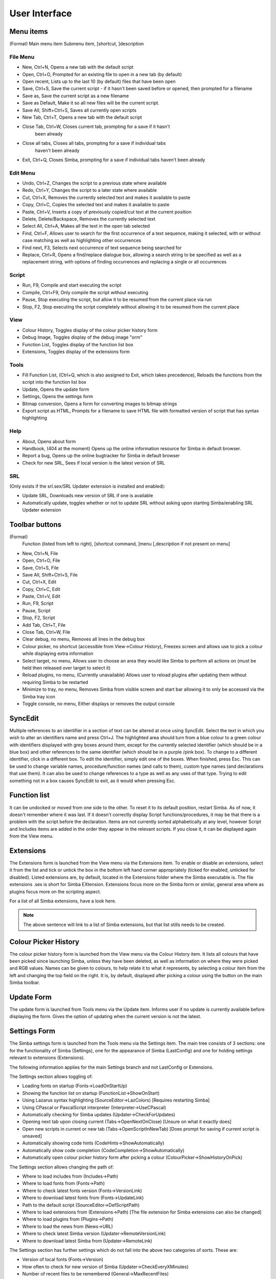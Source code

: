 User Interface
==============

Menu items
----------
(Format)
Main menu item Submenu item, [shortcut, ]description

File Menu
~~~~~~~~~

*   New, Ctrl+N, Opens a new tab with the default script

*   Open, Ctrl+O, Prompted for an existing file to open in a new tab 
    (by default)

*   Open recent, Lists up to the last 10 (by default) files that have been open

*   Save, Ctrl+S, Save the current script - if it hasn't been saved before
    or opened, then prompted for a filename

*   Save as, Save the current script as a new filename

*   Save as Default, Make it so all new files will be the current script.

*   Save All, Shift+Ctrl+S, Saves all currently open scripts

*   New Tab, Ctrl+T, Opens a new tab with the default script

*   Close Tab, Ctrl+W, Closes current tab, prompting for a save if it hasn't
      been already

*   Close all tabs, Closes all tabs, prompting for a save if individual tabs
      haven't been already

*   Exit, Ctrl+Q, Closes Simba, prompting for a save if individual tabs
    haven't been already

Edit Menu
~~~~~~~~~

*   Undo, Ctrl+Z, Changes the script to a previous state where available

*   Redo, Ctrl+Y, Changes the script to a later state where available

*   Cut, Ctrl+X, Removes the currently selected text and makes it 
    available to paste

*   Copy, Ctrl+C, Copies the selected text and makes it available to paste

*   Paste, Ctrl+V, Inserts a copy of previously copied/cut text at 
    the current position

*   Delete, Delete/Backspace, Removes the currently selected text

*   Select All, Ctrl+A, Makes all the text in the open tab selected

*   Find, Ctrl+F, Allows user to search for the first occurrence of a text 
    sequence, making it selected, with or without case matching as well 
    as highlighting other occurrences

*   Find next, F3, Selects next occurrence of text sequence being searched for

*   Replace, Ctrl+R, Opens a find/replace dialogue box, allowing a 
    search string to be specified as well as a replacement string, 
    with options of finding occurrences and replacing a single or all
    occurrences

Script
~~~~~~
*   Run, F9, Compile and start executing the script

*   Compile, Ctrl+F9, Only compile the script without executing

*   Pause, Stop executing the script, but allow it to be resumed 
    from the current place via run

*   Stop, F2, Stop executing the script completely without allowing it 
    to be resumed from the current place


View
~~~~

*   Colour History, Toggles display of the colour picker history form

*   Debug Image, Toggles display of the debug image "orm"

*   Function List, Toggles display of the function list box

*   Extensions, Toggles display of the extensions form


Tools
~~~~~

*   Fill Function List, (Ctrl+Q, which is also assigned to Exit, 
    which takes precedence), Reloads the functions from the script into 
    the function list box

*   Update, Opens the update form

*   Settings, Opens the settings form

*   Bitmap conversion, Opens a form for converting images to bitmap strings

*   Export script as HTML, Prompts for a filename to save HTML file with 
    formatted version of script that has syntax highlighting


Help
~~~~

*   About, Opens about form

*   Handbook, (404 at the moment) Opens up the online
    information resource for Simba in default browser.

*   Report a bug, Opens up the online bugtracker for Simba in default browser

*   Check for new SRL, Sees if local version is the latest version of SRL

SRL 
~~~

(Only exists if the srl.sex/SRL Updater extension is installed and enabled):

*   Update SRL, Downloads new version of SRL if one is available

*   Automatically update, toggles whether or not to update SRL without asking 
    upon starting Simba/enabling SRL Updater extension


Toolbar buttons
----------------
(Format)
  Function (listed from left to right), [shortcut command, ]menu 
  [,description if not present on menu]

*   New, Ctrl+N, File

*   Open, Ctrl+O, File

*   Save, Ctrl+S, File

*   Save All, Shift+Ctrl+S, File

*   Cut, Ctrl+X, Edit

*   Copy, Ctrl+C, Edit

*   Paste, Ctrl+V, Edit

*   Run, F9, Script

*   Pause, Script

*   Stop, F2, Script

*   Add Tab, Ctrl+T, File

*   Close Tab, Ctrl+W, File

*   Clear debug, no menu, Removes all lines in the debug box

*   Colour picker, no shortcut (accessible from View->Colour History), 
    Freezes screen and allows use to pick a colour while displaying extra 
    information

*   Select target, no menu, Allows user to choose an area they would 
    like Simba to perform all actions on (must be held then released over 
    target to select it)

*   Reload plugins, no menu, (Currently unavailable) Allows user to 
    reload plugins after updating them without requiring Simba to be restarted

*   Minimize to tray, no menu, Removes Simba from visible screen and start 
    bar allowing it to only be accessed via the Simba tray icon

*   Toggle console, no menu, Either displays or removes the output console


SyncEdit
--------

Multiple references to an identifier in a section of text can be altered 
at once using SyncEdit.
Select the text in which you wish to alter an identifiers name and press 
Ctrl+J. The highlighted area should turn from a blue colour to a green 
colour with identifiers displayed with grey boxes around them, 
except for the currently selected identifier (which should be in a blue box) 
and other references to the same identifier (which should be in a purple
/pink box). To change to a different identifier, click in a different box.
To edit the identifier, simply edit one of the boxes. When finished, press Esc.
This can be used to change variable names, procedure/function names
(and calls to them), custom type names (and declarations that use them). 
It can also be used to change references to a type as well as any uses of 
that type.
Trying to edit something not in a box causes SyncEdit to exit, 
as it would when pressing Esc.

Function list
-------------

It can be undocked or moved from one side to the other.
To reset it to its default position, restart Simba.
As of now, it doesn't remember where it was last.
If it doesn't correctly display Script functions/procedures,
it may be that there is a problem with the script before the declaration.
Items are not currently sorted alphabetically at any level, 
however Script and Includes items are added in the order they 
appear in the relevant scripts.
If you close it, it can be displayed again from the View menu.

Extensions
----------

The Extensions form is launched from the View menu via the Extensions item.
To enable or disable an extensions, select it from the list and tick or 
untick the box in the bottom left hand corner appropriately 
(ticked for enabled, unticked for disabled).
Listed extensions are, by default, located in the Extensions folder where 
the Simba executable is.
The file extensions .sex is short for Simba EXtension.
Extensions focus more on the Simba form or similar, general area where as 
plugins focus more on the scripting aspect.

For a list of all Simba extensions, have a look here.

.. note::
    The above sentence will link to a list of Simba extensions, but that list
    stills needs to be created.

Colour Picker History
---------------------

The colour picker history form is launched from the View menu via the 
Colour History item.
It lists all colours that have been picked since launching Simba, 
unless they have been deleted, as well as information on where they 
were picked and RGB values.
Names can be given to colours, to help relate it to what it represents,
by selecting a colour item from the left and changing the top field on 
the right.
It is, by default, displayed after picking a colour using the button on the main Simba toolbar.

Update Form
-----------

The update form is launched from Tools menu via the Update item.
Informs user if no update is currently available before displaying the form.
Gives the option of updating when the current version is not the latest.

Settings Form
-------------

The Simba settings form is launched from the Tools menu via the Settings item.
The main tree consists of 3 sections: one for the functionality of 
Simba (Settings), one for the appearance of Simba (LastConfig) 
and one for holding settings relevant to extensions (Extensions).

The following information applies for the main Settings branch
and not LastConfig or Extensions.

The Settings section allows toggling of:

*   Loading fonts on startup (Fonts->LoadOnStartUp)

*   Showing the function list on startup (FunctionList->ShowOnStart)

*   Using Lazarus syntax highlighting (SourceEditor->LazColors) 
    [Requires restarting Simba]

*   Using CPascal or PascalScript interpreter (Interpreter->UseCPascal)

*   Automatically checking for Simba updates (Updater->CheckForUpdates)

*   Opening next tab upon closing current (Tabs->OpenNextOnClose) 
    [Unsure on what it exactly does]

*   Open new scripts in current or new tab (Tabs->OpenScriptInNewTab) 
    [Does prompt for saving if current script is unsaved]

*   Automatically showing code hints (CodeHints->ShowAutomatically)

*   Automatically show code completion (CodeCompletion->ShowAutomatically)

*   Automatically open colour picker history form after picking a colour 
    (ColourPicker->ShowHistoryOnPick)


The Settings section allows changing the path of:

*   Where to load includes from (Includes->Path)

*   Where to load fonts from (Fonts->Path)

*   Where to check latest fonts version (Fonts->VersionLink)

*   Where to download latest fonts from (Fonts->UpdateLink)

*   Path to the default script (SourceEditor->DefScriptPath)

*   Where to load extensions from (Extensions->Path) 
    [The file extension for Simba extensions can also be changed]

*   Where to load plugins from (Plugins->Path)

*   Where to load the news from (News->URL)

*   Where to check latest Simba version (Updater->RemoteVersionLink)

*   Where to download latest Simba from (Updater->RemoteLink)


The Settings section has further settings which do not fall into the 
above two categories of sorts. These are:

*   Version of local fonts (Fonts->Version)

*   How often to check for new version of Simba (Updater->CheckEveryXMinutes)

*   Number of recent files to be remembered (General->MaxRecentFiles)

*   The file extension for Simba Extensions (Extensions->FileExtension)

It is highly suggested that the large majority of settings should not be 
altered unless you know what you are doing.
